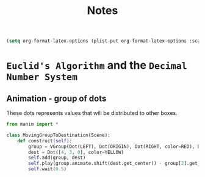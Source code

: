 #+title: Notes

#+begin_src emacs-lisp
(setq org-format-latex-options (plist-put org-format-latex-options :scale 3.0))
#+end_src

#+RESULTS:
| :foreground | default | :background | default | :scale | 3.0 | :html-foreground | Black | :html-background | Transparent | :html-scale | 1.0 | :matchers | (begin $1 $ $$ \( \[) |

* =Euclid's Algorithm= and the =Decimal Number System=

\begin{equation}
\begin{aligned}
\forall(x\,,y), \exists(t,r) \, \ni \, y = x*t + r
\end{aligned}
\end{equation}

** Animation - group of dots

These dots represents values that will be distributed to other boxes.

#+begin_src python :session localhost :results both
from manim import *

class MovingGroupToDestination(Scene):
    def construct(self):
        group = VGroup(Dot(LEFT), Dot(ORIGIN), Dot(RIGHT, color=RED), Dot(2 * RIGHT)).scale(1.4)
        dest = Dot([4, 3, 0], color=YELLOW)
        self.add(group, dest)
        self.play(group.animate.shift(dest.get_center() - group[2].get_center()))
        self.wait(0.5)
#+end_src

#+RESULTS:
